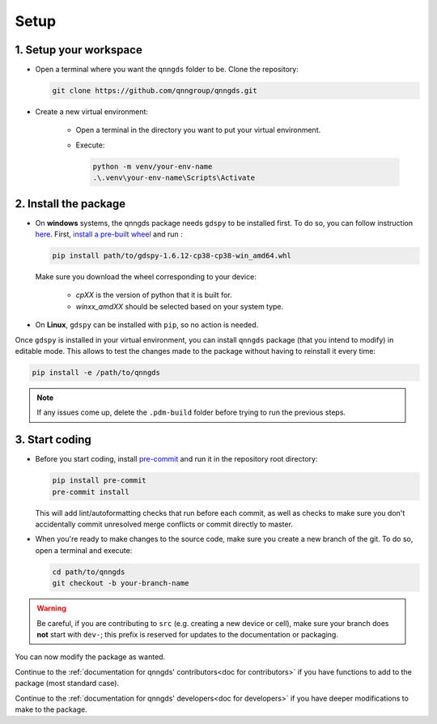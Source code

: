 .. _Setup:

Setup
=====

1. Setup your workspace
-----------------------

* Open a terminal where you want the ``qnngds`` folder to be. Clone the
  repository:

  .. code-block:: bash

      git clone https://github.com/qnngroup/qnngds.git

* Create a new virtual environment:

    * Open a terminal in the directory you want to put your virtual environment.

    * Execute:

      .. code-block:: bash

          python -m venv/your-env-name
          .\.venv\your-env-name\Scripts\Activate


2. Install the package
----------------------

* On **windows** systems, the qnngds package needs ``gdspy`` to be installed first. To do so, you can follow instruction `here <https://pypi.org/project/gdspy/>`_.
  First, `install a pre-built wheel <https://github.com/heitzmann/gdspy/releases>`_ 
  and run :

  .. code-block:: bash

    pip install path/to/gdspy-1.6.12-cp38-cp38-win_amd64.whl

  Make sure you download the wheel corresponding to your device:

    * `cpXX` is the version of python that it is built for.
    * `winxx_amdXX` should be selected based on your system type.

* On **Linux**, ``gdspy`` can be installed with ``pip``, so no action is needed.

Once ``gdspy`` is installed in your virtual environment, you can install ``qnngds``
package (that you intend to modify) in editable mode. This allows to test the
changes made to the package without having to reinstall it every time:

.. code-block:: bash

    pip install -e /path/to/qnngds

.. note::
    If any issues come up, delete the ``.pdm-build`` folder before trying to run the 
    previous steps.

3. Start coding
---------------

* Before you start coding, install `pre-commit <https://pre-commit.com/>`_ and run 
  it in the repository root directory:

  .. code-block:: bash

    pip install pre-commit
    pre-commit install

  This will add lint/autoformatting checks that run before each commit, as well as 
  checks to make sure you don't accidentally commit unresolved merge conflicts or 
  commit directly to master.

* When you're ready to make changes to the source code, make sure you create a new 
  branch of the git. To do so, open a terminal and execute:

  .. code-block:: bash

    cd path/to/qnngds
    git checkout -b your-branch-name

.. warning::
  Be careful, if you are contributing to ``src`` (e.g. creating a new device or cell),
  make sure your branch does **not** start with ``dev-``; this prefix is reserved for
  updates to the documentation or packaging.

You can now modify the package as wanted. 

Continue to the :ref:`documentation for qnngds' contributors<doc for
contributors>` if you have functions to add to the package (most standard case). 

Continue to the :ref:`documentation for qnngds' developers<doc for developers>`
if you have deeper modifications to make to the package.
